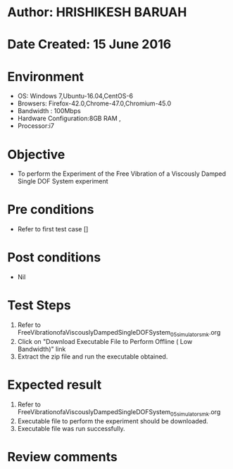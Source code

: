 * Author: HRISHIKESH BARUAH
* Date Created: 15 June 2016
* Environment
  - OS: Windows 7,Ubuntu-16.04,CentOS-6
  - Browsers: Firefox-42.0,Chrome-47.0,Chromium-45.0
  - Bandwidth : 100Mbps
  - Hardware Configuration:8GB RAM , 
  - Processor:i7

* Objective
  - To perform the Experiment of the Free Vibration of a Viscously Damped Single DOF System experiment

* Pre conditions
  - Refer to first test case []

* Post conditions
   - Nil
* Test Steps
  1. Refer to FreeVibrationofaViscouslyDampedSingleDOFSystem_05_simulator_smk.org
  2. Click on "Download Executable File to Perform Offline ( Low Bandwidth)" link
  3. Extract the zip file and run the executable obtained.

* Expected result
  1. Refer to FreeVibrationofaViscouslyDampedSingleDOFSystem_05_simulator_smk.org
  2. Executable file to perform the experiment should be downloaded.
  3. Executable file was run successfully.
 
* Review comments

